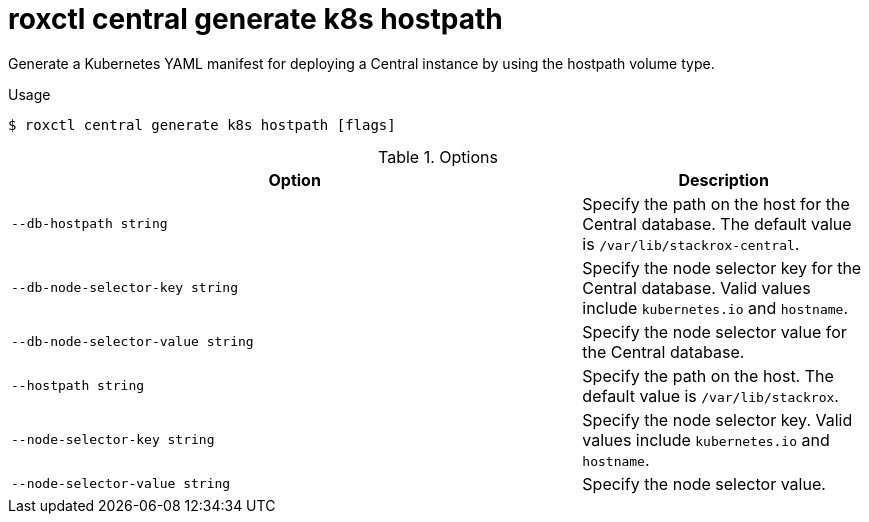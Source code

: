 // Module included in the following assemblies:
//
// * command-reference/roxctl-central.adoc

:_mod-docs-content-type: REFERENCE
[id="roxctl-central-generate-k8s-hostpath_{context}"]
= roxctl central generate k8s hostpath

Generate a Kubernetes YAML manifest for deploying a Central instance by using the hostpath volume type. 

.Usage
[source,terminal]
----
$ roxctl central generate k8s hostpath [flags]
----

.Options
[cols="6,3",options="header"]
|===
|Option |Description

|`--db-hostpath string`
|Specify the path on the host for the Central database. The default value is `/var/lib/stackrox-central`.

|`--db-node-selector-key string`
|Specify the node selector key for the Central database. Valid values include `kubernetes.io` and `hostname`.

|`--db-node-selector-value string`
|Specify the node selector value for the Central database.

|`--hostpath string`
|Specify the path on the host. The default value is `/var/lib/stackrox`.

|`--node-selector-key string`
|Specify the node selector key. Valid values include `kubernetes.io` and `hostname`.

|`--node-selector-value string`
|Specify the node selector value.
|===